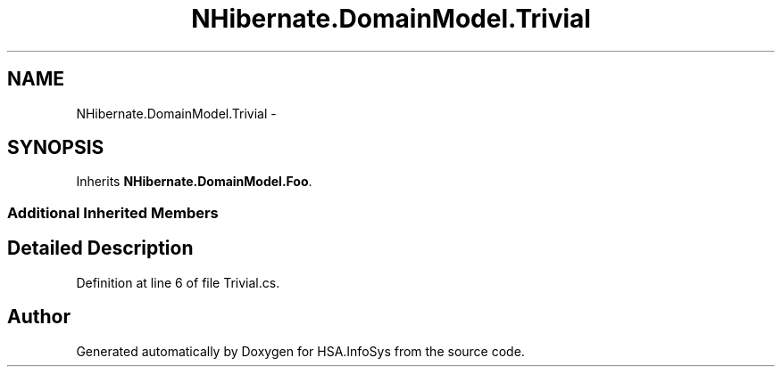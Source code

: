 .TH "NHibernate.DomainModel.Trivial" 3 "Fri Jul 5 2013" "Version 1.0" "HSA.InfoSys" \" -*- nroff -*-
.ad l
.nh
.SH NAME
NHibernate.DomainModel.Trivial \- 
.SH SYNOPSIS
.br
.PP
.PP
Inherits \fBNHibernate\&.DomainModel\&.Foo\fP\&.
.SS "Additional Inherited Members"
.SH "Detailed Description"
.PP 
Definition at line 6 of file Trivial\&.cs\&.

.SH "Author"
.PP 
Generated automatically by Doxygen for HSA\&.InfoSys from the source code\&.
